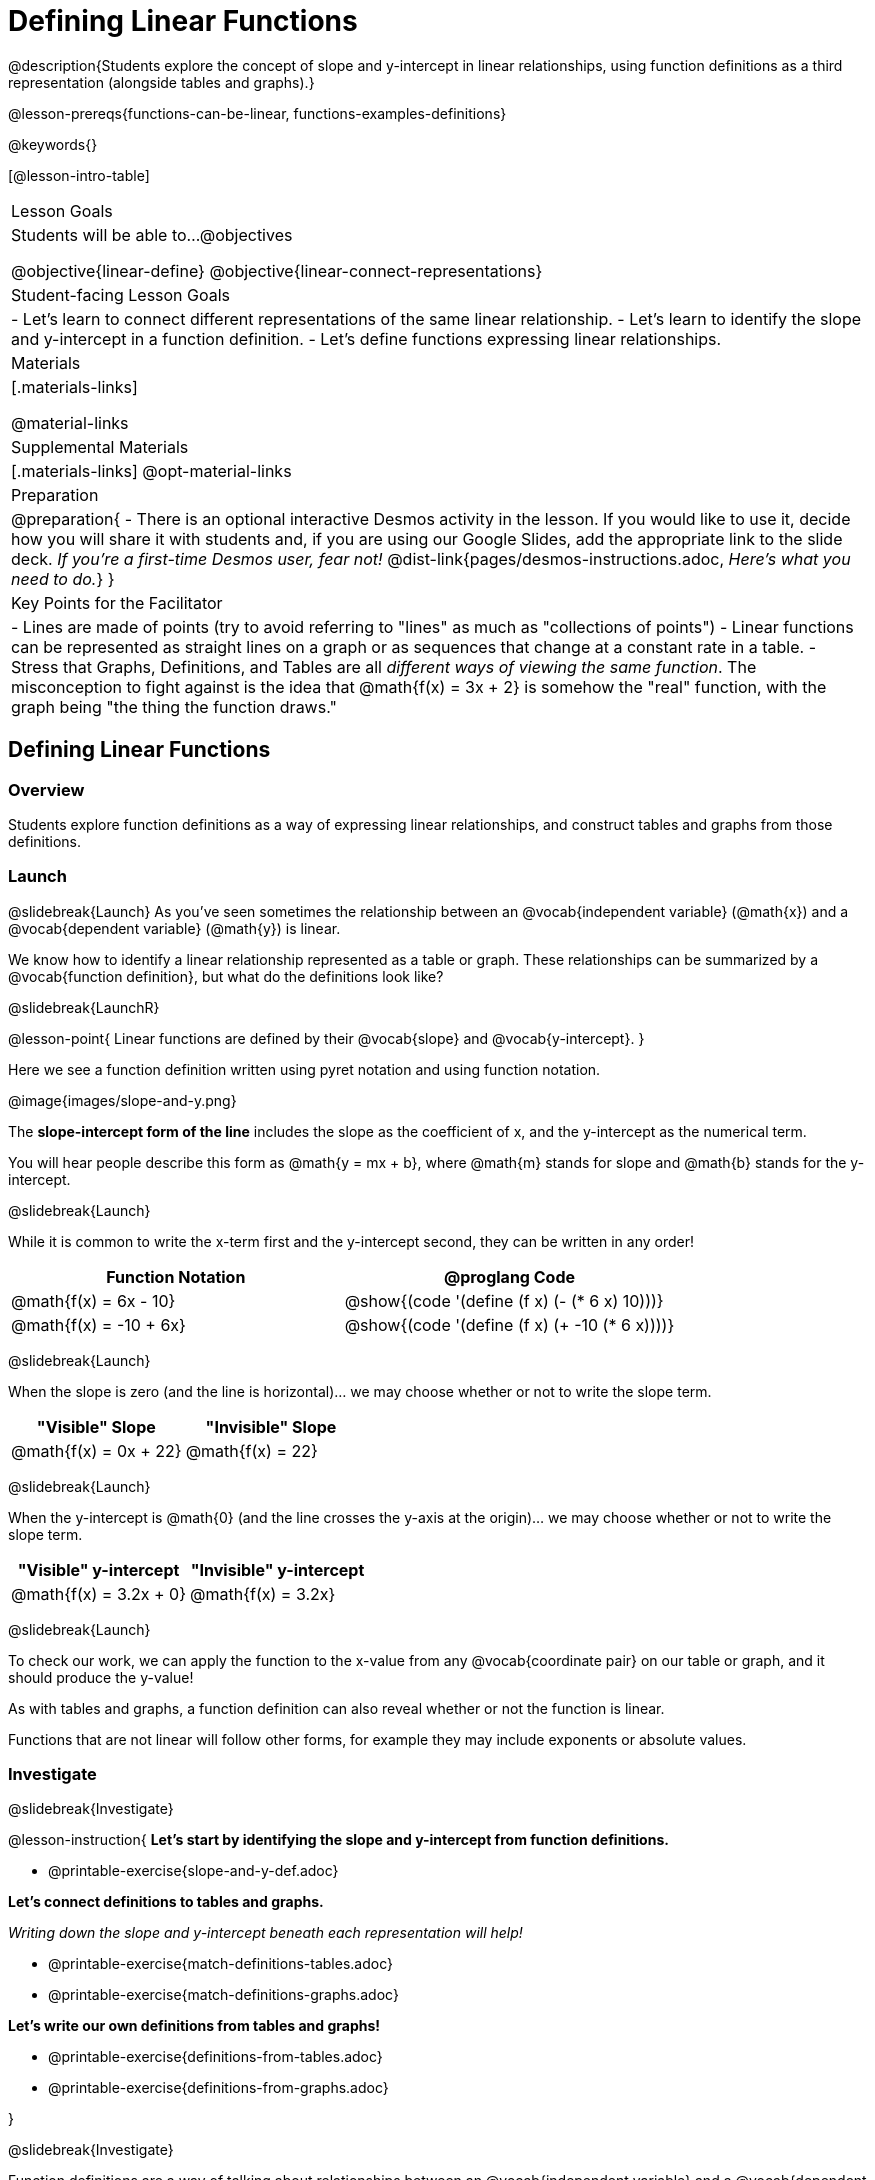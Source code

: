= Defining Linear Functions

++++
<style>
#content .small-table {max-width: 75%}
#content .graph-table img {width: 33%;}
</style>
++++

@description{Students explore the concept of slope and y-intercept in linear relationships, using function definitions as a third representation (alongside tables and graphs).}

@lesson-prereqs{functions-can-be-linear, functions-examples-definitions}

@keywords{}

[@lesson-intro-table]
|===

| Lesson Goals
| Students will be able to...
@objectives

@objective{linear-define}
@objective{linear-connect-representations}

| Student-facing Lesson Goals
|

- Let's learn to connect different representations of the same linear relationship.
- Let's learn to identify the slope and y-intercept in a function definition.
- Let's define functions expressing linear relationships.

| Materials
|[.materials-links]

@material-links

| Supplemental Materials
|[.materials-links]
@opt-material-links

| Preparation
| 
@preparation{
- There is an optional interactive Desmos activity in the lesson. If you would like to use it, decide how you will share it with students and, if you are using our Google Slides, add the appropriate link to the slide deck. _If you're a first-time Desmos user, fear not!_ @dist-link{pages/desmos-instructions.adoc, _Here's what you need to do._}
}

| Key Points for the Facilitator
|

- Lines are made of points (try to avoid referring to "lines" as much as "collections of points")
- Linear functions can be represented as straight lines on a graph or as sequences that change at a constant rate in a table.
- Stress that Graphs, Definitions, and Tables are all _different ways of viewing the same function_. The misconception to fight against is the idea that @math{f(x) = 3x + 2} is somehow the "real" function, with the graph being "the thing the function draws."

|===

== Defining Linear Functions

=== Overview
Students explore function definitions as a way of expressing linear relationships, and construct tables and graphs from those definitions.

=== Launch
@slidebreak{Launch}
As you've seen sometimes the relationship between an @vocab{independent variable} (@math{x}) and a @vocab{dependent variable} (@math{y}) is linear. 

We know how to identify a linear relationship represented as a table or graph. These relationships can be summarized by a @vocab{function definition}, but what do the definitions look like?

@slidebreak{LaunchR}

@lesson-point{
Linear functions are defined by their @vocab{slope} and @vocab{y-intercept}.
}

Here we see a function definition written using pyret notation and using function notation.

@image{images/slope-and-y.png}

The *slope-intercept form of the line* includes the slope as the coefficient of x, and the y-intercept as the numerical term.

You will hear people describe this form as @math{y = mx + b}, where @math{m} stands for slope and @math{b} stands for the y-intercept.

@slidebreak{Launch}

While it is common to write the x-term first and the y-intercept second, they can be written in any order!

[cols="^1a,^1a",options="header"]
|===

| Function Notation       | @proglang Code
|@math{f(x) = 6x - 10}    | @show{(code '(define (f x) (- (* 6 x) 10)))}
|@math{f(x) = -10 + 6x}   | @show{(code '(define (f x) (+ -10 (* 6 x))))}
|===

@slidebreak{Launch}

When the slope is zero (and the line is horizontal)... we may choose whether or not to write the slope term.
[cols="^1,^1",options="header"]
|===

| "Visible" Slope            | "Invisible" Slope
|@math{f(x) = 0x + 22}       | @math{f(x) = 22}
|===

@slidebreak{Launch}

When the y-intercept is @math{0} (and the line crosses the y-axis at the origin)... we may choose whether or not to write the slope term.

[cols="^1,^1",options="header"]
|===

| "Visible" y-intercept   | "Invisible" y-intercept
|@math{f(x) = 3.2x + 0}   | @math{f(x) = 3.2x}
|===

@slidebreak{Launch}

To check our work, we can apply the function to the x-value from any @vocab{coordinate pair} on our table or graph, and it should produce the y-value!

As with tables and graphs, a function definition can also reveal whether or not the function is linear. 

Functions that are not linear will follow other forms, for example they may include exponents or absolute values.

=== Investigate
@slidebreak{Investigate}

@lesson-instruction{
*Let's start by identifying the slope and y-intercept from function definitions.*

- @printable-exercise{slope-and-y-def.adoc}

*Let's connect definitions to tables and graphs.*

_Writing down the slope and y-intercept beneath each representation will help!_

- @printable-exercise{match-definitions-tables.adoc}
- @printable-exercise{match-definitions-graphs.adoc}

*Let's write our own definitions from tables and graphs!*

- @printable-exercise{definitions-from-tables.adoc}
- @printable-exercise{definitions-from-graphs.adoc}

}

@slidebreak{Investigate}

Function definitions are a way of talking about relationships between an @vocab{independent variable} and a @vocab{dependent variable}: 

- milk costs $0.59/gallon
- a stone falls at @math{9.8m/s^2}
- there are 30 students for every teacher at a school. 

If we can figure out the relationship between a small sample of data, we can _make predictions_ about what happens next. We can see these relationships as tables, graphs, or symbols in a definition. We can even think about them as a mapping between @vocab{Domain} and @vocab{Range}!

When we talk about functions, it's helpful to be able to switch between representations, and see the connections between them.

=== Common Misconceptions
It is common to think of the graph as the "output" of the function, rather than the function itself. Most math textbooks will use language like "matching the graph to the function", suggesting that the graph is somehow not the function! Since this language is pervasive, it's important to actively push against it.

=== Synthesize
@slidebreak{Synthesize}

What strategies did you use?


== Finding the y-intercept from the Slope and a Point

=== Launch
@slidebreak{Launch}

@lesson-instruction{
Consider the function @math{f(x) = 3x}.

[.sideways-pyret-table]
|===
| x |  0 | 1 | 2  | 3
| y |  0 | 3 | 6  | 9
|===

}

@QandA{
@Q{What is the slope?}
@A{3}
@Q{What is the y-intercept?}
@A{0}
@Q{What is the y-value when x = 2?}
@A{6}
}

@slidebreak{Launch}

@lesson-point{
Anytime the y-intercept is 0, we can multiply any x-value by the slope to get its corresponding y-value.
}

But if the y-intercept isn't zero... there is another step to finding the y-value.

@lesson-instruction{
Consider the function @math{f(x) = 3x - 2}.

[.sideways-pyret-table]
|===
| x |  0  | 1 | 2  | 3
| y |  -2 | 1 | 4  | 7
|===

}

@QandA{
@Q{What is the slope?}
@A{3 - Same as for the previous function}
@Q{What is the y-intercept?}
@A{-2}
@Q{What is the y-value when x = 2?}
@A{4 - Two less than the y-value for @math{x=3} in the previous function, where the y-intercept was 0.}
}

@slidebreak{Launch}

@ifslide{
[.sideways-pyret-table]
|===

| x |  0  | 1 | 2  | 3
| y |  -2 | 1 | 4  | 7
|===

}

The y-intercept always gets added to / subtracted from the product of the slope and the x-value to find the corresponding y-value.

=== Investigate
@slidebreak{Investigate}

We've learned that the relationship between the x-values and the y-values can be described using @math{y = mx + b}, where @math{m} stands for @vocab{slope} and @math{b} stands for the @vocab{y-intercept}.

If we solve that for the y-intercept...

@math{b = y - mx}

In other words, _the y-intercept can be calculated by subtracting the product of the slope and any x-value from the corresponding y-value._

@slidebreak{Investigate}

@lesson-instruction{
Let's say the slope is @math{3}. And we know that the line passes through the point (7,9).
}

- @math{b = y - mx}
- @math{m = 3}
- @math{x = 7}
- @math{y = 9}

To find the y-intercept, subtract @math{9} _(the y-value of the point)_ minus @math{3 \times 7} _(the product of the slope and the x-value of the point)._

- @math{b = 9 - 3(7)}
- @math{b = 9 - 21}
- @math{b = -12}... we found our y-intercept!

We can now use the slope and y-intercept to write our function definition:

- @math{f(x) = 3x - 12}

@slidebreak{Investigate}

@lesson-instruction{
Consider the table below.

[.sideways-pyret-table]
|===

| x |  80  | 81  | 82  | 83
| y |  150 | 155 | 160 | 165
|===

}

@QandA{
@Q{What is the slope?}
@A{5}
@Q{Calculate the y-intercept using the first coordinate pair.}
@A{@math{b = y - mx}}
@A{@math{b = 150 - 5(80)}}
@A{@math{b = 150 - 400}}
@A{@math{b = -250}}
@Q{Do you get the same y-intercept if you use another pair?}
@A{Yes.}
}

=== Synthesize
@slidebreak{Synthesize}

@QandA{
@Q{If we already know how to find a linear function from two points, why is it important to know how to find a linear function from the slope and just one point?}
@A{Sometimes we don't always have two points!}
@Q{What are some real-world examples of situations where we have the slope and a single point?}
@A{We know the rate (speed, price, etc.) and the initial value (location, startup fee, etc.), and need to figure out some point in the future.}
}

== Additional Exercises
@slidebreak{Supplemental}

- @opt-starter-file{linear-functions}
- @opt-starter-file{exploring-linearity-in-definitions}.
- @opt-starter-file{exploring-linearity-in-tables} 
- @opt-starter-file{exploring-linearity-in-graphs}

